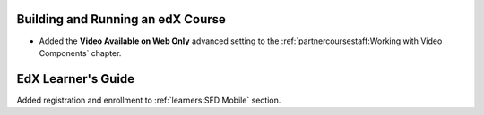 
==================================
Building and Running an edX Course
==================================

* Added the **Video Available on Web Only** advanced setting to the
  :ref:`partnercoursestaff:Working with Video Components` chapter.

=======================
EdX Learner's Guide
=======================

Added registration and enrollment to :ref:`learners:SFD Mobile`
section.
